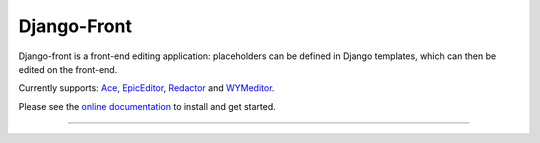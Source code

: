 Django-Front
*********************

Django-front is a front-end editing application: placeholders can be defined in Django templates, which can then be edited on the front-end.

Currently supports: `Ace <http://ace.ajax.org/>`_, `EpicEditor <http://epiceditor.com/>`_, `Redactor <http://imperavi.com/redactor/>`_ and `WYMeditor <http://www.wymeditor.org/>`_.

.. image:: https://travis-ci.org/mbi/django-front.png?branch=master
  :target: http://travis-ci.org/mbi/django-front
  
.. image:: https://d2weczhvl823v0.cloudfront.net/mbi/django-front/trend.png
   :target: https://bitdeli.com/free

Please see the `online documentation <http://django-front.readthedocs.org/>`_ to install and get started.

----

.. image:: http://django-front.readthedocs.org/en/latest/_images/front-edit-usage.gif

